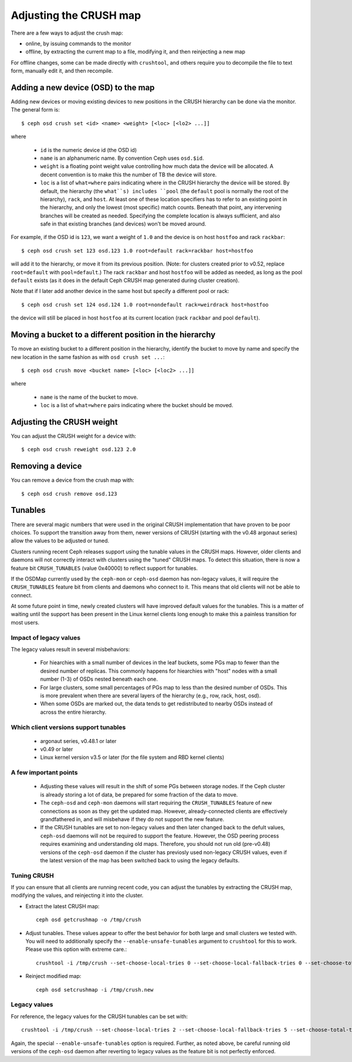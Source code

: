 .. _adjusting-crush:

=========================
 Adjusting the CRUSH map
=========================

There are a few ways to adjust the crush map:

* online, by issuing commands to the monitor
* offline, by extracting the current map to a file, modifying it, and then reinjecting a new map

For offline changes, some can be made directly with ``crushtool``, and
others require you to decompile the file to text form, manually edit
it, and then recompile.


Adding a new device (OSD) to the map
====================================

.. _adjusting-crush-set:

Adding new devices or moving existing devices to new positions in the
CRUSH hierarchy can be done via the monitor.  The general form is::

  $ ceph osd crush set <id> <name> <weight> [<loc> [<lo2> ...]]

where

  * ``id`` is the numeric device id (the OSD id)
  * ``name`` is an alphanumeric name.  By convention Ceph uses
    ``osd.$id``.
  * ``weight`` is a floating point weight value controlling how much
    data the device will be allocated.  A decent convention is to make
    this the number of TB the device will store.
  * ``loc`` is a list of ``what=where`` pairs indicating where in the
    CRUSH hierarchy the device will be stored.  By default, the
    hierarchy (the ``what``s) includes ``pool`` (the ``default`` pool
    is normally the root of the hierarchy), ``rack``, and ``host``.
    At least one of these location specifiers has to refer to an
    existing point in the hierarchy, and only the lowest (most
    specific) match counts.  Beneath that point, any intervening
    branches will be created as needed.  Specifying the complete
    location is always sufficient, and also safe in that existing
    branches (and devices) won't be moved around.

For example, if the OSD id is ``123``, we want a weight of ``1.0`` and
the device is on host ``hostfoo`` and rack ``rackbar``::

   $ ceph osd crush set 123 osd.123 1.0 root=default rack=rackbar host=hostfoo

will add it to the hierarchy, or move it from its previous position.
(Note: for clusters created prior to v0.52, replace ``root=default``
with ``pool=default``.)  The rack ``rackbar`` and host ``hostfoo``
will be added as needed, as long as the pool ``default`` exists (as it
does in the default Ceph CRUSH map generated during cluster creation).

Note that if I later add another device in the same host but specify a
different pool or rack::

   $ ceph osd crush set 124 osd.124 1.0 root=nondefault rack=weirdrack host=hostfoo

the device will still be placed in host ``hostfoo`` at its current
location (rack ``rackbar`` and pool ``default``).


Moving a bucket to a different position in the hierarchy
========================================================

To move an existing bucket to a different position in the hierarchy,
identify the bucket to move by name and specify the new location in
the same fashion as with ``osd crush set ...``::

  $ ceph osd crush move <bucket name> [<loc> [<loc2> ...]]

where

  * ``name`` is the name of the bucket to move.
  * ``loc`` is a list of ``what=where`` pairs indicating where the bucket should
    be moved.


Adjusting the CRUSH weight
==========================

You can adjust the CRUSH weight for a device with::

   $ ceph osd crush reweight osd.123 2.0

Removing a device
=================

You can remove a device from the crush map with::

   $ ceph osd crush remove osd.123

Tunables
========

There are several magic numbers that were used in the original CRUSH
implementation that have proven to be poor choices.  To support
the transition away from them, newer versions of CRUSH (starting with
the v0.48 argonaut series) allow the values to be adjusted or tuned.

Clusters running recent Ceph releases support using the tunable values
in the CRUSH maps.  However, older clients and daemons will not correctly interact
with clusters using the "tuned" CRUSH maps.  To detect this situation,
there is now a feature bit ``CRUSH_TUNABLES`` (value 0x40000) to
reflect support for tunables.

If the OSDMap currently used by the ``ceph-mon`` or ``ceph-osd``
daemon has non-legacy values, it will require the ``CRUSH_TUNABLES``
feature bit from clients and daemons who connect to it.  This means
that old clients will not be able to connect.

At some future point in time, newly created clusters will have
improved default values for the tunables.  This is a matter of waiting
until the support has been present in the Linux kernel clients long
enough to make this a painless transition for most users.

Impact of legacy values
~~~~~~~~~~~~~~~~~~~~~~~

The legacy values result in several misbehaviors:

 * For hiearchies with a small number of devices in the leaf buckets,
   some PGs map to fewer than the desired number of replicas.  This
   commonly happens for hiearchies with "host" nodes with a small
   number (1-3) of OSDs nested beneath each one.

 * For large clusters, some small percentages of PGs map to less than
   the desired number of OSDs.  This is more prevalent when there are
   several layers of the hierarchy (e.g., row, rack, host, osd).

 * When some OSDs are marked out, the data tends to get redistributed
   to nearby OSDs instead of across the entire hierarchy.

Which client versions support tunables
~~~~~~~~~~~~~~~~~~~~~~~~~~~~~~~~~~~~~~

 * argonaut series, v0.48.1 or later
 * v0.49 or later
 * Linux kernel version v3.5 or later (for the file system and RBD kernel clients)

A few important points
~~~~~~~~~~~~~~~~~~~~~~

 * Adjusting these values will result in the shift of some PGs between
   storage nodes.  If the Ceph cluster is already storing a lot of
   data, be prepared for some fraction of the data to move.
 * The ``ceph-osd`` and ``ceph-mon`` daemons will start requiring the
   ``CRUSH_TUNABLES`` feature of new connections as soon as they get
   the updated map.  However, already-connected clients are
   effectively grandfathered in, and will misbehave if they do not
   support the new feature.
 * If the CRUSH tunables are set to non-legacy values and then later
   changed back to the defult values, ``ceph-osd`` daemons will not be
   required to support the feature.  However, the OSD peering process
   requires examining and understanding old maps.  Therefore, you
   should not run old (pre-v0.48) versions of the ``ceph-osd`` daemon
   if the cluster has previosly used non-legacy CRUSH values, even if
   the latest version of the map has been switched back to using the
   legacy defaults.

Tuning CRUSH
~~~~~~~~~~~~

If you can ensure that all clients are running recent code, you can
adjust the tunables by extracting the CRUSH map, modifying the values,
and reinjecting it into the cluster.

* Extract the latest CRUSH map::

	ceph osd getcrushmap -o /tmp/crush

* Adjust tunables.  These values appear to offer the best behavior
  for both large and small clusters we tested with.  You will need to
  additionally specify the ``--enable-unsafe-tunables`` argument to
  ``crushtool`` for this to work.  Please use this option with
  extreme care.::

	crushtool -i /tmp/crush --set-choose-local-tries 0 --set-choose-local-fallback-tries 0 --set-choose-total-tries 50 -o /tmp/crush.new

* Reinject modified map::

	ceph osd setcrushmap -i /tmp/crush.new

Legacy values
~~~~~~~~~~~~~

For reference, the legacy values for the CRUSH tunables can be set
with::

   crushtool -i /tmp/crush --set-choose-local-tries 2 --set-choose-local-fallback-tries 5 --set-choose-total-tries 19 -o /tmp/crush.legacy

Again, the special ``--enable-unsafe-tunables`` option is required.
Further, as noted above, be careful running old versions of the
``ceph-osd`` daemon after reverting to legacy values as the feature
bit is not perfectly enforced.

